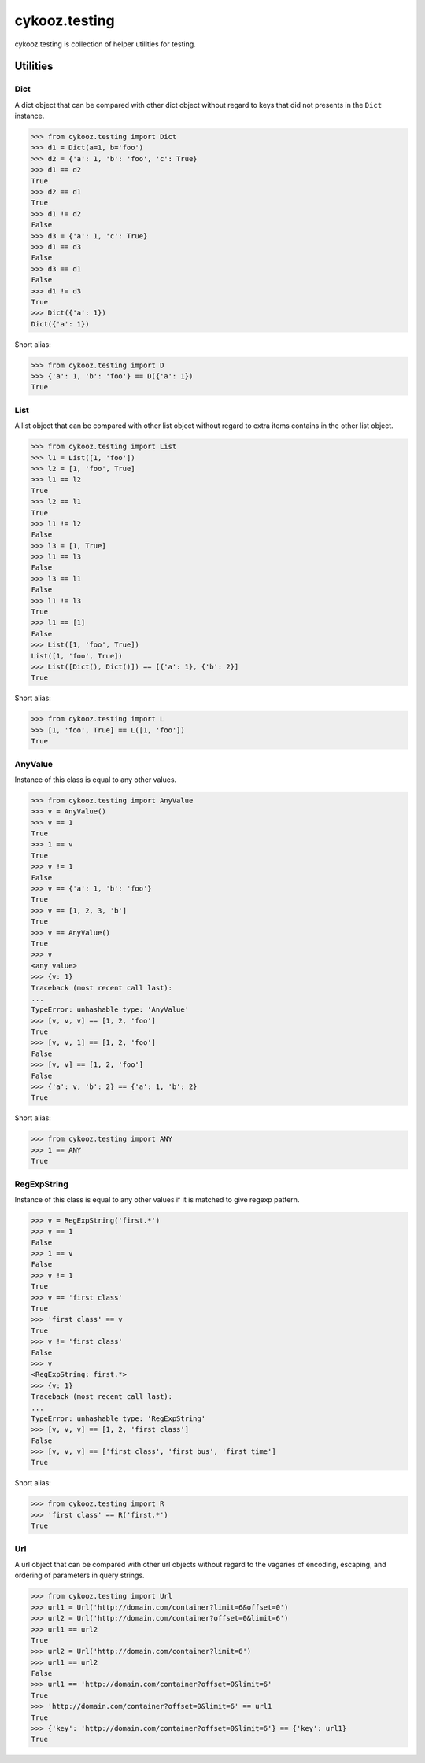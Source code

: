 **************
cykooz.testing
**************

cykooz.testing is collection of helper utilities for testing.

Utilities
*********

Dict
====

A dict object that can be compared with other dict object
without regard to keys that did not presents in the ``Dict`` instance.

.. code-block:: python

    >>> from cykooz.testing import Dict
    >>> d1 = Dict(a=1, b='foo')
    >>> d2 = {'a': 1, 'b': 'foo', 'c': True}
    >>> d1 == d2
    True
    >>> d2 == d1
    True
    >>> d1 != d2
    False
    >>> d3 = {'a': 1, 'c': True}
    >>> d1 == d3
    False
    >>> d3 == d1
    False
    >>> d1 != d3
    True
    >>> Dict({'a': 1})
    Dict({'a': 1})

Short alias:

.. code-block:: python

    >>> from cykooz.testing import D
    >>> {'a': 1, 'b': 'foo'} == D({'a': 1})
    True

List
====

A list object that can be compared with other list object
without regard to extra items contains in the other list object.

.. code-block:: python

    >>> from cykooz.testing import List
    >>> l1 = List([1, 'foo'])
    >>> l2 = [1, 'foo', True]
    >>> l1 == l2
    True
    >>> l2 == l1
    True
    >>> l1 != l2
    False
    >>> l3 = [1, True]
    >>> l1 == l3
    False
    >>> l3 == l1
    False
    >>> l1 != l3
    True
    >>> l1 == [1]
    False
    >>> List([1, 'foo', True])
    List([1, 'foo', True])
    >>> List([Dict(), Dict()]) == [{'a': 1}, {'b': 2}]
    True

Short alias:

.. code-block:: python

    >>> from cykooz.testing import L
    >>> [1, 'foo', True] == L([1, 'foo'])
    True

AnyValue
========

Instance of this class is equal to any other values.

.. code-block:: python

    >>> from cykooz.testing import AnyValue
    >>> v = AnyValue()
    >>> v == 1
    True
    >>> 1 == v
    True
    >>> v != 1
    False
    >>> v == {'a': 1, 'b': 'foo'}
    True
    >>> v == [1, 2, 3, 'b']
    True
    >>> v == AnyValue()
    True
    >>> v
    <any value>
    >>> {v: 1}
    Traceback (most recent call last):
    ...
    TypeError: unhashable type: 'AnyValue'
    >>> [v, v, v] == [1, 2, 'foo']
    True
    >>> [v, v, 1] == [1, 2, 'foo']
    False
    >>> [v, v] == [1, 2, 'foo']
    False
    >>> {'a': v, 'b': 2} == {'a': 1, 'b': 2}
    True

Short alias:

.. code-block:: python

    >>> from cykooz.testing import ANY
    >>> 1 == ANY
    True

RegExpString
============

Instance of this class is equal to any other values if it is matched
to give regexp pattern.

.. code-block:: python

    >>> v = RegExpString('first.*')
    >>> v == 1
    False
    >>> 1 == v
    False
    >>> v != 1
    True
    >>> v == 'first class'
    True
    >>> 'first class' == v
    True
    >>> v != 'first class'
    False
    >>> v
    <RegExpString: first.*>
    >>> {v: 1}
    Traceback (most recent call last):
    ...
    TypeError: unhashable type: 'RegExpString'
    >>> [v, v, v] == [1, 2, 'first class']
    False
    >>> [v, v, v] == ['first class', 'first bus', 'first time']
    True

Short alias:

.. code-block:: python

    >>> from cykooz.testing import R
    >>> 'first class' == R('first.*')
    True

Url
===

A url object that can be compared with other url objects
without regard to the vagaries of encoding, escaping, and ordering
of parameters in query strings.

.. code-block:: python

    >>> from cykooz.testing import Url
    >>> url1 = Url('http://domain.com/container?limit=6&offset=0')
    >>> url2 = Url('http://domain.com/container?offset=0&limit=6')
    >>> url1 == url2
    True
    >>> url2 = Url('http://domain.com/container?limit=6')
    >>> url1 == url2
    False
    >>> url1 == 'http://domain.com/container?offset=0&limit=6'
    True
    >>> 'http://domain.com/container?offset=0&limit=6' == url1
    True
    >>> {'key': 'http://domain.com/container?offset=0&limit=6'} == {'key': url1}
    True
